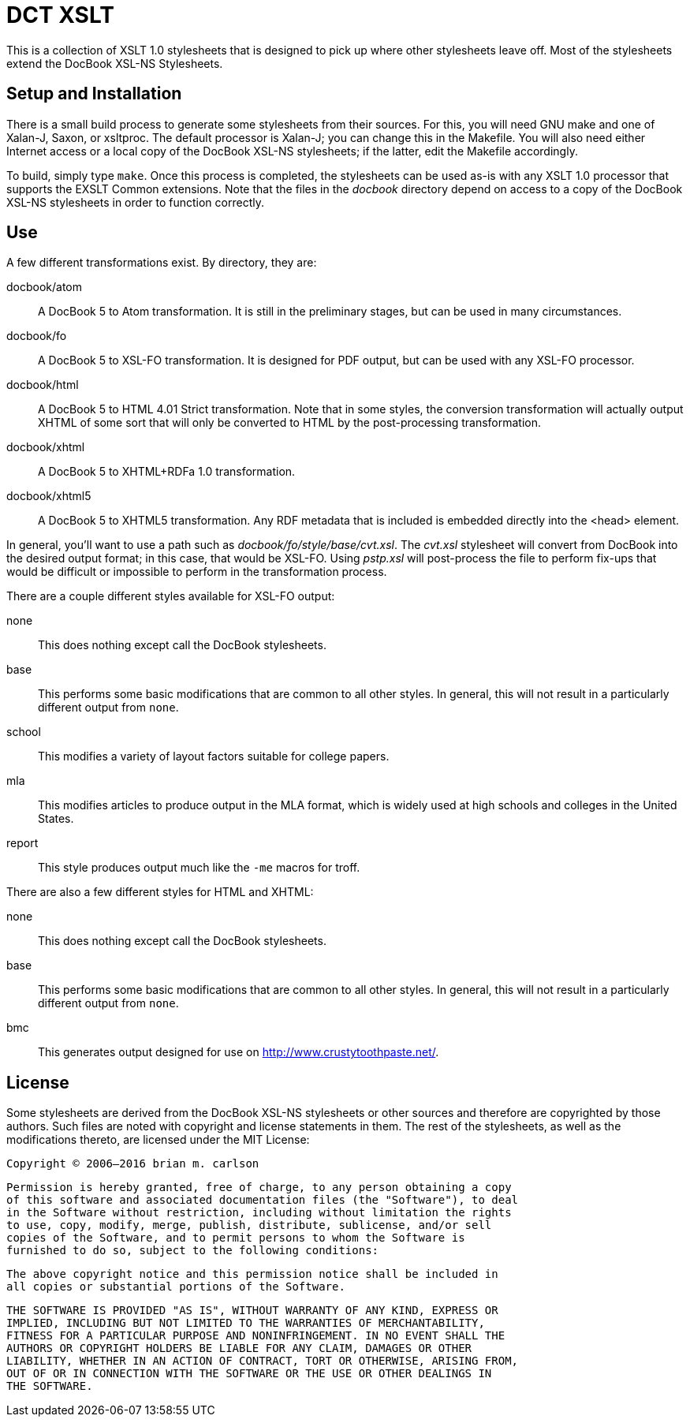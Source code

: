 DCT XSLT
========

This is a collection of XSLT 1.0 stylesheets that is designed to pick up where
other stylesheets leave off.  Most of the stylesheets extend the DocBook XSL-NS
Stylesheets.

Setup and Installation
----------------------

There is a small build process to generate some stylesheets from their sources.
For this, you will need GNU make and one of Xalan-J, Saxon, or xsltproc.  The
default processor is Xalan-J; you can change this in the Makefile.  You will
also need either Internet access or a local copy of the DocBook XSL-NS
stylesheets; if the latter, edit the Makefile accordingly.

To build, simply type +make+.  Once this process is completed, the stylesheets
can be used as-is with any XSLT 1.0 processor that supports the EXSLT Common
extensions.  Note that the files in the 'docbook' directory depend on access to
a copy of the DocBook XSL-NS stylesheets in order to function correctly.

Use
---

A few different transformations exist.  By directory, they are:

docbook/atom::
	A DocBook 5 to Atom transformation.  It is still in the preliminary stages,
	but can be used in many circumstances.
docbook/fo::
	A DocBook 5 to XSL-FO transformation.  It is designed for PDF output, but can
	be used with any XSL-FO processor.
docbook/html::
	A DocBook 5 to HTML 4.01 Strict transformation.  Note that in some styles, the
	conversion transformation will actually output XHTML of some sort that will
	only be converted to HTML by the post-processing transformation.
docbook/xhtml::
	A DocBook 5 to XHTML+RDFa 1.0 transformation.
docbook/xhtml5::
	A DocBook 5 to XHTML5 transformation.  Any RDF metadata that is included is
	embedded directly into the <head> element.

In general, you'll want to use a path such as 'docbook/fo/style/base/cvt.xsl'.
The 'cvt.xsl' stylesheet will convert from DocBook into the desired output
format; in this case, that would be XSL-FO.  Using 'pstp.xsl' will post-process
the file to perform fix-ups that would be difficult or impossible to perform in
the transformation process.

There are a couple different styles available for XSL-FO output:

none::
	This does nothing except call the DocBook stylesheets.
base::
	This performs some basic modifications that are common to all other styles.
	In general, this will not result in a particularly different output from
	+none+.
school::
	This modifies a variety of layout factors suitable for college papers.
mla::
	This modifies articles to produce output in the MLA format, which is widely
	used at high schools and colleges in the United States.
report::
	This style produces output much like the +-me+ macros for troff.

There are also a few different styles for HTML and XHTML:

none::
	This does nothing except call the DocBook stylesheets.
base::
	This performs some basic modifications that are common to all other styles.
	In general, this will not result in a particularly different output from
	+none+.
bmc::
	This generates output designed for use on http://www.crustytoothpaste.net/.

License
-------

Some stylesheets are derived from the DocBook XSL-NS stylesheets or other
sources and therefore are copyrighted by those authors.  Such files are noted
with copyright and license statements in them.  The rest of the stylesheets, as
well as the modifications thereto, are licensed under the MIT License:

=====
  Copyright © 2006–2016 brian m. carlson

  Permission is hereby granted, free of charge, to any person obtaining a copy
  of this software and associated documentation files (the "Software"), to deal
  in the Software without restriction, including without limitation the rights
  to use, copy, modify, merge, publish, distribute, sublicense, and/or sell
  copies of the Software, and to permit persons to whom the Software is
  furnished to do so, subject to the following conditions:

  The above copyright notice and this permission notice shall be included in
  all copies or substantial portions of the Software.

  THE SOFTWARE IS PROVIDED "AS IS", WITHOUT WARRANTY OF ANY KIND, EXPRESS OR
  IMPLIED, INCLUDING BUT NOT LIMITED TO THE WARRANTIES OF MERCHANTABILITY,
  FITNESS FOR A PARTICULAR PURPOSE AND NONINFRINGEMENT. IN NO EVENT SHALL THE
  AUTHORS OR COPYRIGHT HOLDERS BE LIABLE FOR ANY CLAIM, DAMAGES OR OTHER
  LIABILITY, WHETHER IN AN ACTION OF CONTRACT, TORT OR OTHERWISE, ARISING FROM,
  OUT OF OR IN CONNECTION WITH THE SOFTWARE OR THE USE OR OTHER DEALINGS IN
  THE SOFTWARE.
=====

// vim: set ft=asciidoc:
